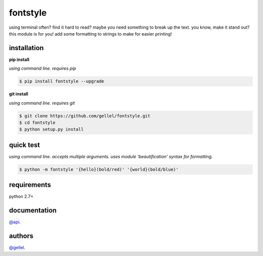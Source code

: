 fontstyle
=========

using terminal often? find it hard to read? maybe you need something to break up the text. you know, make it stand out? this module is for you! add some formatting to strings to make for easier printing!


installation
------------

**pip install**

*using command line. requires pip*

.. code-block:: console

    $ pip install fontstyle --upgrade


**git install**

*using command line. requires git*

.. code-block:: console

    $ git clone https://github.com/gellel/fontstyle.git
    $ cd fontstyle
    $ python setup.py install


quick test
----------

*using command line. accepts multiple arguments. uses module 'beautification' syntax for formatting.*


.. code-block:: console

    $ python -m fontstyle '{hello}(bold/red)' '{world}(bold/blue)'


requirements
------------

python 2.7+


documentation
-------------

`@api <https://github.com/gellel/fontstyle/tree/master/docs/>`_.


authors
-------

`@gellel <https://github.com/gellel/>`_.


